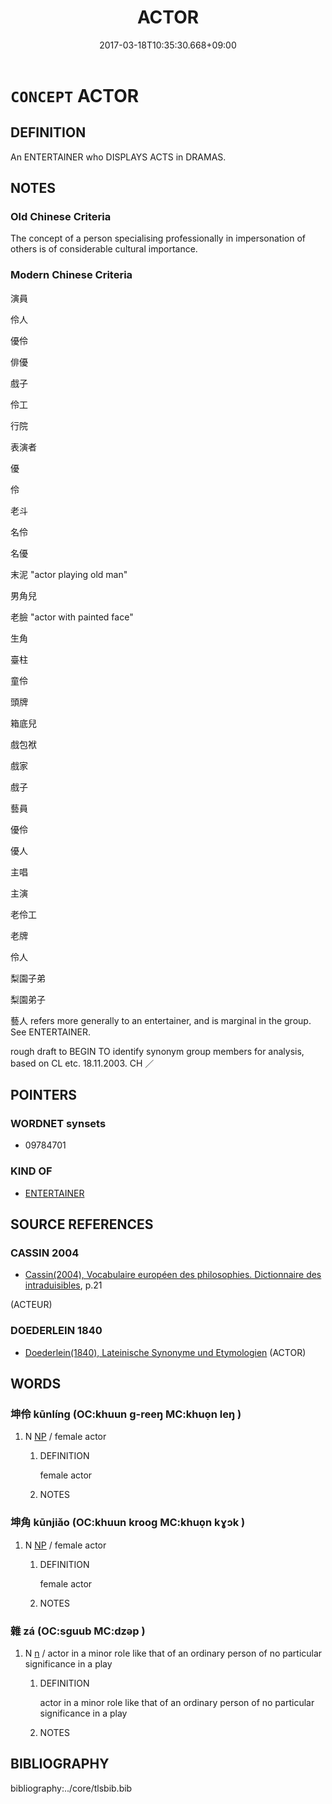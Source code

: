 # -*- mode: mandoku-tls-view -*-
#+TITLE: ACTOR
#+DATE: 2017-03-18T10:35:30.668+09:00        
#+STARTUP: content
* =CONCEPT= ACTOR
:PROPERTIES:
:CUSTOM_ID: uuid-79eb81a8-8570-4305-a801-19f3f528dbbc
:TR_ZH: 演員
:END:
** DEFINITION

An ENTERTAINER who DISPLAYS ACTS in DRAMAS.

** NOTES

*** Old Chinese Criteria
The concept of a person specialising professionally in impersonation of others is of considerable cultural importance.

*** Modern Chinese Criteria
演員

伶人

優伶

俳優

戲子

伶工

行院

表演者

優

伶

老斗

名伶

名優

末泥 "actor playing old man"

男角兒

老臉 "actor with painted face"

生角

臺柱

童伶

頭牌

箱底兒

戲包袱

戲家

戲子

藝員

優伶

優人

主唱

主演

老伶工

老牌

伶人

梨園子弟

梨園弟子

藝人 refers more generally to an entertainer, and is marginal in the group. See ENTERTAINER.

rough draft to BEGIN TO identify synonym group members for analysis, based on CL etc. 18.11.2003. CH ／

** POINTERS
*** WORDNET synsets
 - 09784701

*** KIND OF
 - [[tls:concept:ENTERTAINER][ENTERTAINER]]

** SOURCE REFERENCES
*** CASSIN 2004
 - [[cite:CASSIN-2004][Cassin(2004), Vocabulaire européen des philosophies. Dictionnaire des intraduisibles]], p.21
 (ACTEUR)
*** DOEDERLEIN 1840
 - [[cite:DOEDERLEIN-1840][Doederlein(1840), Lateinische Synonyme und Etymologien]] (ACTOR)
** WORDS
   :PROPERTIES:
   :VISIBILITY: children
   :END:
*** 坤伶 kūnlíng (OC:khuun ɡ-reeŋ MC:khuo̝n leŋ )
:PROPERTIES:
:CUSTOM_ID: uuid-695af16a-89fd-4052-b3eb-4c0617f7378c
:Char+: 坤(32,5/8) 伶(9,5/7) 
:GY_IDS+: uuid-c57213c1-ccb1-4df4-9c16-e4da818a1123 uuid-4d03aaea-cb1d-4273-b80d-ae129a6712a1
:PY+: kūn líng    
:OC+: khuun ɡ-reeŋ    
:MC+: khuo̝n leŋ    
:END: 
**** N [[tls:syn-func::#uuid-a8e89bab-49e1-4426-b230-0ec7887fd8b4][NP]] / female actor
:PROPERTIES:
:CUSTOM_ID: uuid-2ced8e48-4881-43e8-be1a-9164f8f7e78c
:END:
****** DEFINITION

female actor

****** NOTES

*** 坤角 kūnjiǎo (OC:khuun krooɡ MC:khuo̝n kɣɔk )
:PROPERTIES:
:CUSTOM_ID: uuid-1220f396-2336-43d9-9409-6fded9a972fc
:Char+: 坤(32,5/8) 角(148,0/7) 
:GY_IDS+: uuid-c57213c1-ccb1-4df4-9c16-e4da818a1123 uuid-317dadc8-4c98-4312-b5c4-f4a805ec90eb
:PY+: kūn jiǎo    
:OC+: khuun krooɡ    
:MC+: khuo̝n kɣɔk    
:END: 
**** N [[tls:syn-func::#uuid-a8e89bab-49e1-4426-b230-0ec7887fd8b4][NP]] / female actor
:PROPERTIES:
:CUSTOM_ID: uuid-bf0e2e6b-cff3-4956-8d6c-7e6579cb7462
:END:
****** DEFINITION

female actor

****** NOTES

*** 雜 zá (OC:sɡuub MC:dzəp )
:PROPERTIES:
:CUSTOM_ID: uuid-1d17d5c8-a2ed-45b8-abba-04ba080fc121
:Char+: 雜(172,10/18) 
:GY_IDS+: uuid-c9fba6b3-7c79-46b1-80aa-bad0aaf381ae
:PY+: zá     
:OC+: sɡuub     
:MC+: dzəp     
:END: 
**** N [[tls:syn-func::#uuid-8717712d-14a4-4ae2-be7a-6e18e61d929b][n]] / actor in a minor role like that of an ordinary person of no particular significance in a play
:PROPERTIES:
:CUSTOM_ID: uuid-86c8674c-9868-43c1-8102-0adac28ad406
:END:
****** DEFINITION

actor in a minor role like that of an ordinary person of no particular significance in a play

****** NOTES

** BIBLIOGRAPHY
bibliography:../core/tlsbib.bib
